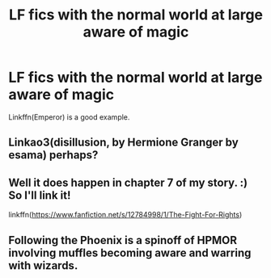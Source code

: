 #+TITLE: LF fics with the normal world at large aware of magic

* LF fics with the normal world at large aware of magic
:PROPERTIES:
:Author: inthebeam
:Score: 20
:DateUnix: 1531923479.0
:DateShort: 2018-Jul-18
:FlairText: Request
:END:
Linkffn(Emperor) is a good example.


** Linkao3(disillusion, by Hermione Granger by esama) perhaps?
:PROPERTIES:
:Author: vandelt
:Score: 6
:DateUnix: 1531937903.0
:DateShort: 2018-Jul-18
:END:


** Well it does happen in chapter 7 of my story. :) So I'll link it!

linkffn([[https://www.fanfiction.net/s/12784998/1/The-Fight-For-Rights]])
:PROPERTIES:
:Score: 3
:DateUnix: 1531938635.0
:DateShort: 2018-Jul-18
:END:


** Following the Phoenix is a spinoff of HPMOR involving muffles becoming aware and warring with wizards.
:PROPERTIES:
:Author: a_monkey666
:Score: 1
:DateUnix: 1532062467.0
:DateShort: 2018-Jul-20
:END:
